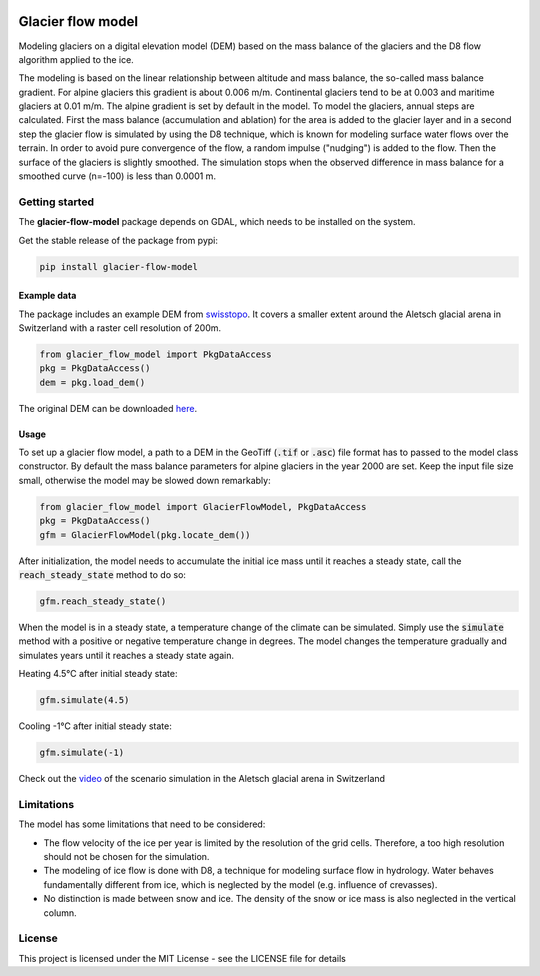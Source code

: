 .. image:: https://raw.githubusercontent.com/munterfinger/glacier-flow-model/master/docs/source/_static/logo.svg
   :width: 120 px
   :alt: https://github.com/munterfinger/glacier-flow-model
   :align: right

==================
Glacier flow model
==================

.. image:: https://img.shields.io/pypi/v/glacier-flow-model.svg
        :target: https://pypi.python.org/pypi/glacier-flow-model

.. image:: https://github.com/munterfinger/glacier-flow-model/workflows/check/badge.svg
        :target: https://github.com/munterfinger/glacier-flow-model/actions?query=workflow%3Acheck

.. image:: https://glacier-flow-model.readthedocs.io/en/latest/
        :target: https://glacier-flow-model.readthedocs.io/en/latest/?badge=latest
        :alt: Documentation Status

.. image:: https://codecov.io/gh/munterfinger/glacier-flow-model/branch/master/graph/badge.svg
        :target: https://codecov.io/gh/munterfinger/glacier-flow-model

Modeling glaciers on a digital elevation model (DEM) based on the mass balance of the glaciers
and the D8 flow algorithm applied to the ice.

The modeling is based on the linear relationship between altitude and mass balance, the so-called mass balance gradient.
For alpine glaciers this gradient is about 0.006 m/m. Continental glaciers tend to be at 0.003 and maritime glaciers
at 0.01 m/m. The alpine gradient is set by default in the model.
To model the glaciers, annual steps are calculated. First the mass balance (accumulation and ablation) for the area
is added to the glacier layer and in a second step the glacier flow is simulated by using the D8 technique,
which is known for modeling surface water flows over the terrain. In order to avoid pure convergence of the flow,
a random impulse ("nudging") is added to the flow. Then the surface of the glaciers is slightly smoothed.
The simulation stops when the observed difference in mass balance for a smoothed curve (n=-100) is less than 0.0001 m.

Getting started
---------------

The **glacier-flow-model** package depends on GDAL, which needs to be installed on the system.

Get the stable release of the package from pypi:

.. code-block:: shell

    pip install glacier-flow-model

Example data
____________

The package includes an example DEM from `swisstopo <https://www.swisstopo.admin.ch/en/home.html>`_.
It covers a smaller extent around the Aletsch glacial arena in Switzerland with a raster cell resolution of 200m.

.. code-block:: python

    from glacier_flow_model import PkgDataAccess
    pkg = PkgDataAccess()
    dem = pkg.load_dem()

The original DEM can be downloaded `here <https://shop.swisstopo.admin.ch/en/products/height_models/dhm25200>`_.

Usage
_____

To set up a glacier flow model, a path to a DEM in the GeoTiff (:code:`.tif` or :code:`.asc`)
file format has to passed to the model class constructor. By default the mass balance parameters for alpine glaciers
in the year 2000 are set.  Keep the input file size small, otherwise the model may be slowed down remarkably:

.. code-block:: python

    from glacier_flow_model import GlacierFlowModel, PkgDataAccess
    pkg = PkgDataAccess()
    gfm = GlacierFlowModel(pkg.locate_dem())

After initialization, the model needs to accumulate the initial ice mass until it reaches a steady state, call the
:code:`reach_steady_state` method to do so:

.. code-block:: python

    gfm.reach_steady_state()

.. image:: https://raw.githubusercontent.com/munterfinger/glacier-flow-model/master/docs/source/_static/steady_state_initial.png
   :width: 120 px
   :alt: https://github.com/munterfinger/glacier-flow-model
   :align: center

When the model is in a steady state, a temperature change of the climate can be simulated. Simply use
the :code:`simulate` method with a positive or negative temperature change in degrees.
The model changes the temperature gradually and simulates years until it reaches a steady state again.

Heating 4.5°C after initial steady state:

.. code-block:: python

    gfm.simulate(4.5)

.. image:: https://raw.githubusercontent.com/munterfinger/glacier-flow-model/master/docs/source/_static/steady_state_heating.png
   :width: 120 px
   :alt: https://github.com/munterfinger/glacier-flow-model
   :align: center

Cooling -1°C after initial steady state:

.. code-block:: python

    gfm.simulate(-1)

.. image:: https://raw.githubusercontent.com/munterfinger/glacier-flow-model/master/docs/source/_static/steady_state_cooling.png
   :width: 120 px
   :alt: https://github.com/munterfinger/glacier-flow-model
   :align: center

Check out the `video <https://munterfinger.ch/media/film/gfm.mp4>`_ of the scenario simulation in the Aletsch
glacial arena in Switzerland

Limitations
-----------

The model has some limitations that need to be considered:

- The flow velocity of the ice per year is limited by the resolution of the grid cells. Therefore, a too high resolution should not be chosen for the simulation.
- The modeling of ice flow is done with D8, a technique for modeling surface flow in hydrology. Water behaves fundamentally different from ice, which is neglected by the model (e.g. influence of crevasses).
- No distinction is made between snow and ice. The density of the snow or ice mass is also neglected in the vertical column.

License
-------

This project is licensed under the MIT License - see the LICENSE file for details
